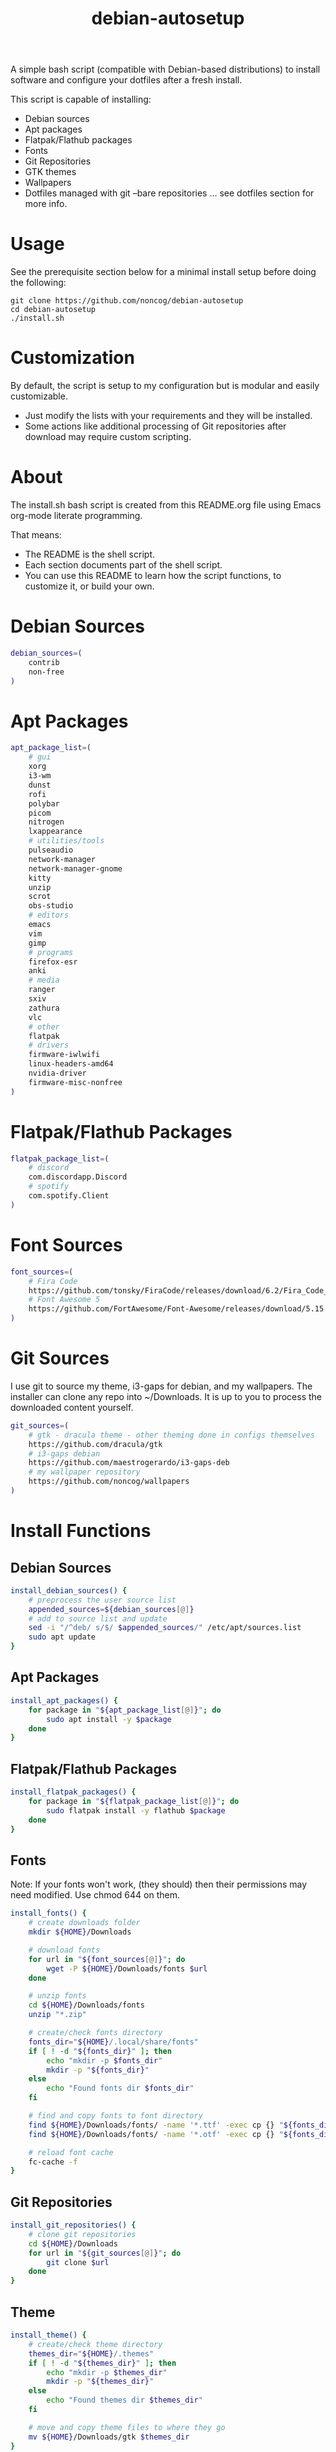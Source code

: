 #+TITLE:debian-autosetup

A simple bash script (compatible with Debian-based distributions) to install software and configure your dotfiles after a fresh install.

This script is capable of installing:
- Debian sources
- Apt packages
- Flatpak/Flathub packages
- Fonts
- Git Repositories
- GTK themes
- Wallpapers
- Dotfiles managed with git --bare repositories ... see dotfiles section for more info.

* Usage
See the prerequisite section below for a minimal install setup before doing the following:
#+BEGIN_SRC :tangle no
  git clone https://github.com/noncog/debian-autosetup
  cd debian-autosetup
  ./install.sh
#+END_SRC

* Customization
By default, the script is setup to my configuration but is modular and easily customizable.

- Just modify the lists with your requirements and they will be installed.
- Some actions like additional processing of Git repositories after download may require custom scripting. 

* About
The install.sh bash script is created from this README.org file using Emacs org-mode literate programming.

That means:
- The README is the shell script.
- Each section documents part of the shell script.
- You can use this README to learn how the script functions, to customize it, or build your own.
* Debian Sources
#+BEGIN_SRC sh :tangle install.sh :shebang "#!/bin/bash"
  debian_sources=(
      contrib
      non-free
  )
#+END_SRC

* Apt Packages
#+BEGIN_SRC sh :tangle install.sh
  apt_package_list=(
      # gui
      xorg
      i3-wm
      dunst
      rofi
      polybar
      picom
      nitrogen
      lxappearance
      # utilities/tools
      pulseaudio
      network-manager
      network-manager-gnome
      kitty
      unzip
      scrot
      obs-studio
      # editors
      emacs
      vim
      gimp
      # programs
      firefox-esr
      anki
      # media
      ranger
      sxiv
      zathura
      vlc
      # other
      flatpak
      # drivers
      firmware-iwlwifi
      linux-headers-amd64
      nvidia-driver
      firmware-misc-nonfree
  )
#+END_SRC

* Flatpak/Flathub Packages
#+BEGIN_SRC sh :tangle install.sh
  flatpak_package_list=(
      # discord
      com.discordapp.Discord
      # spotify
      com.spotify.Client
  )
#+END_SRC

* Font Sources
#+BEGIN_SRC sh :tangle install.sh
  font_sources=(
      # Fira Code
      https://github.com/tonsky/FiraCode/releases/download/6.2/Fira_Code_v6.2.zip
      # Font Awesome 5
      https://github.com/FortAwesome/Font-Awesome/releases/download/5.15.4/fontawesome-free-5.15.4-desktop.zip
  )
#+END_SRC

* Git Sources
I use git to source my theme, i3-gaps for debian, and my wallpapers. The installer can clone any repo into ~/Downloads. It is up to you to process the downloaded content yourself.
#+BEGIN_SRC sh :tangle install.sh
  git_sources=(
      # gtk - dracula theme - other theming done in configs themselves
      https://github.com/dracula/gtk
      # i3-gaps debian
      https://github.com/maestrogerardo/i3-gaps-deb
      # my wallpaper repository
      https://github.com/noncog/wallpapers
  )
  #+END_SRC

* Install Functions
** Debian Sources
#+BEGIN_SRC sh :tangle install.sh
  install_debian_sources() {
      # preprocess the user source list
      appended_sources=${debian_sources[@]}
      # add to source list and update
      sed -i "/^deb/ s/$/ $appended_sources/" /etc/apt/sources.list
      sudo apt update
  }
#+END_SRC
** Apt Packages
#+BEGIN_SRC sh :tangle install.sh
  install_apt_packages() {
      for package in "${apt_package_list[@]}"; do
          sudo apt install -y $package
      done
  }
#+END_SRC
** Flatpak/Flathub Packages
#+BEGIN_SRC sh :tangle install.sh
  install_flatpak_packages() {
      for package in "${flatpak_package_list[@]}"; do
          sudo flatpak install -y flathub $package
      done
  }
#+END_SRC
** Fonts
Note: If your fonts won't work, (they should) then their permissions may need modified. Use chmod 644 on them.
#+BEGIN_SRC sh :tangle install.sh
  install_fonts() {
      # create downloads folder
      mkdir ${HOME}/Downloads

      # download fonts
      for url in "${font_sources[@]}"; do
          wget -P ${HOME}/Downloads/fonts $url
      done

      # unzip fonts
      cd ${HOME}/Downloads/fonts
      unzip "*.zip"

      # create/check fonts directory
      fonts_dir="${HOME}/.local/share/fonts"
      if [ ! -d "${fonts_dir}" ]; then
          echo "mkdir -p $fonts_dir"
          mkdir -p "${fonts_dir}"
      else
          echo "Found fonts dir $fonts_dir"
      fi

      # find and copy fonts to font directory
      find ${HOME}/Downloads/fonts/ -name '*.ttf' -exec cp {} "${fonts_dir}" \;
      find ${HOME}/Downloads/fonts/ -name '*.otf' -exec cp {} "${fonts_dir}" \;
      
      # reload font cache
      fc-cache -f
  }
#+END_SRC
** Git Repositories
#+BEGIN_SRC sh :tangle install.sh
  install_git_repositories() {
      # clone git repositories
      cd ${HOME}/Downloads
      for url in "${git_sources[@]}"; do
          git clone $url
      done
  }
#+END_SRC
** Theme
#+BEGIN_SRC sh :tangle install.sh
  install_theme() {
      # create/check theme directory
      themes_dir="${HOME}/.themes"
      if [ ! -d "${themes_dir}" ]; then
          echo "mkdir -p $themes_dir"
          mkdir -p "${themes_dir}"
      else
          echo "Found themes dir $themes_dir"
      fi
      
      # move and copy theme files to where they go
      mv ${HOME}/Downloads/gtk $themes_dir
  }
#+END_SRC
** Wallpapers
#+BEGIN_SRC sh :tangle install.sh
  install_wallpapers() {
      # create/check wallpaper directory
      wallpapers_dir="${HOME}/Pictures"
      if [ ! -d "${wallpapers_dir}" ]; then
          echo "mkdir -p $wallpapers_dir"
          mkdir -p "${wallpapers_dir}"
      else
          echo "Found wallpapers dir $wallpapers_dir"
      fi

      # move and copy theme files to where they go
      mv ${HOME}/Downloads/wallpapers $wallpapers_dir
  }
#+END_SRC
* Dotfiles
I manage my dotfiles using a git --bare repository. This allows me to automatically install them where they belong when I clone them from GitHub.
For more information and how to setup, see my [[https://github.com/noncog/.dotfiles][dotfiles-repository]].
#+BEGIN_SRC sh :tangle install.sh
  install_dotfiles() {
      # clone dotfiles
      git clone --bare https://github.com/noncog/.dotfiles $HOME/.dotfiles

      # checkout will backup dotfiles in the way
      cd ${HOME}
      mkdir -p .dotfiles-backup && \
      /usr/bin/git --git-dir=$HOME/.dotfiles/ --work-tree=$HOME checkout 2>&1 | egrep "\s+\." | awk {'print $1'} | \
      xargs -I{} mv {} .dotfiles-backup/{}

      # now check out
      /usr/bin/git --git-dir=$HOME/.dotfiles/ --work-tree=$HOME checkout

      # hide untracked files
      /usr/bin/git --git-dir=$HOME/.dotfiles/ --work-tree=$HOME config --local status.showUntrackedFiles no
  }
#+END_SRC
* Custom Notes / After Install
I use this section to remind myself of what else needs to be done to configure my system.

These notes go into a separate file I can reference after installation. 
#+BEGIN_SRC sh :tangle after_install.sh :shebang "#!/bin/bash"
  echo "1. Install i3-gaps"
  echo "2. Configure wifi"
  echo "3. Set lxappearance theme"
  echo "4. Configure Firefox"
  echo "- Setup Firefox Secure Profile: https://ffprofile.com/"
  echo "- Install BitWarden extension: https://addons.mozilla.org/en-US/firefox/addon/bitwarden-password-manager/"
  echo "- Install Decentraleyes extension: https://addons.mozilla.org/en-US/firefox/addon/decentraleyes/"
  echo "- Install Ublock Origin extension: https://addons.mozilla.org/en-US/firefox/addon/ublock-origin/"
  echo "- Install Dracula theme extension: https://addons.mozilla.org/en-US/firefox/addon/dracula-dark-colorscheme/"
  echo "Open URLs in Kitty: Ctrl+Shift+e"
  echo "5. Install CLion"
  echo "6. Install Pycharm"
  echo "7. Install Tor"
  echo "8. Install yt-dlp"
#+END_SRC

* Main Installer With Restart Ability
#+BEGIN_SRC sh :tangle install.sh
  # define script - used to specify script to run after restart
  script="bash $HOME/testing_bash/testing_bash.sh"

  # check if reboot flag exists
  if [ ! -f $HOME/resume-after-reboot ]; then
      # run your installer scripts for pre-reboot:
      install_debian_sources
      install_apt_packages

      # add flathub remote to flatpak before rebooting
      flatpak remote-add --if-not-exists flathub https://flathub.org/repo/flathub.flatpakrepo

      # prepare for reboot
      # add script to .bashrc or .zshrc to resume after reboot
      echo "$script" >> $HOME/.bashrc
      # create flag to signify if resuming from reboot
      sudo touch $HOME/resume-after-reboot
      # reboot
      sudo reboot
  else
      # cleanup after reboot
      # remove the script from .bashrc or .zshrc
      sed -i '/^bash/d' $HOME/.bashrc
      # remove temp flag that signifies resuming from reboot
      sudo rm -f $HOME/resume-after-reboot

      # continue with installation post-resume:
      install_flatpak_packages
      install_fonts
      install_git_repositories
      install_theme
      install_wallpapers
      install_dotfiles
  fi
#+END_SRC
* Prerequisite
On a minimal install system you will need to do the following before cloning this repository and using it.
#+BEGIN_SRC sh :tangle no
  su -
  apt install sudo
  sudo adduser <username> sudo
  reboot
  sudo apt install git
#+END_SRC

* TODO:
- Develop testing branch without drivers
- Add note about tested on.
